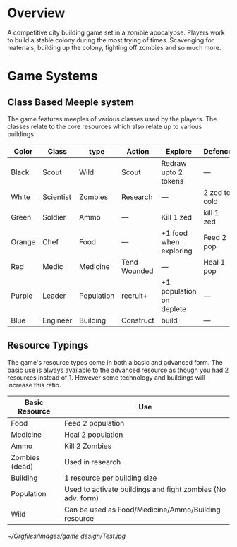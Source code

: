* Overview
A competitive city building game set in a zombie apocalypse. Players work to build a stable colony during the most trying of times. Scavenging for materials, building up the colony, fighting off zombies and so much more.

* Game Systems
** Class Based Meeple system
The game features meeples of various classes used by the players. The classes relate to the core resources which also relate up to various buildings.

| Color  | Class     | type       | Action       | Explore                  | Defence       |
|--------+-----------+------------+--------------+--------------------------+---------------|
| Black  | Scout     | Wild       | Scout        | Redraw upto 2 tokens     | ---           |
| White  | Scientist | Zombies    | Research     | ---                      | 2 zed to cold |
| Green  | Soldier   | Ammo       | ---          | Kill 1 zed               | kill 1 zed    |
| Orange | Chef      | Food       | ---          | +1 food when exploring   | Feed 2 pop    |
| Red    | Medic     | Medicine   | Tend Wounded | ---                      | Heal 1 pop    |
| Purple | Leader    | Population | recruit+     | +1 population on deplete | ---           |
| Blue   | Engineer  | Building   | Construct    | build                    | ---           |

#+ATTR_HTML: :width 30px
#+ATTR_ORG: :width 30px
[[./images/Black Meeple.png]] [[./images/White Meeple.png]] [[./images/Green Meeple.png]] [[./images/Orange Meeple.png]] [[./images/Red Meeple.png]] [[./images/Purple Meeple.png]] [[./images/Blue Meeple.png]]

** Resource Typings
The game's resource types come in both a basic and advanced form. The basic use is always available to the advanced resource as though you had 2 resources instead of 1. However some technology and buildings will increase this ratio.

| Basic Resource | Use                                                         |
|----------------+-------------------------------------------------------------|
| Food           | Feed 2 population                                           |
| Medicine       | Heal 2 population                                           |
| Ammo           | Kill 2 Zombies                                              |
| Zombies (dead) | Used in research                                            |
| Building       | 1 resource per building size                                |
| Population     | Used to activate buildings and fight zombies (No adv. form) |
| Wild           | Can be used as Food/Medicine/Ammo/Building resource         |

#+ATTR_HTML: :width 30px
#+ATTR_ORG: :width 30px
[[./images/resource-food.png]] [[./images/resource-medicine.png]] [[./images/resource-ammo.png]] [[./images/resource-zombie.png]] [[./images/resource-building.png]] [[./images/resource-population.png]]

#+ATTR_org: :width 300px
[[~/Orgfiles/images/game design/Test.jpg]]
